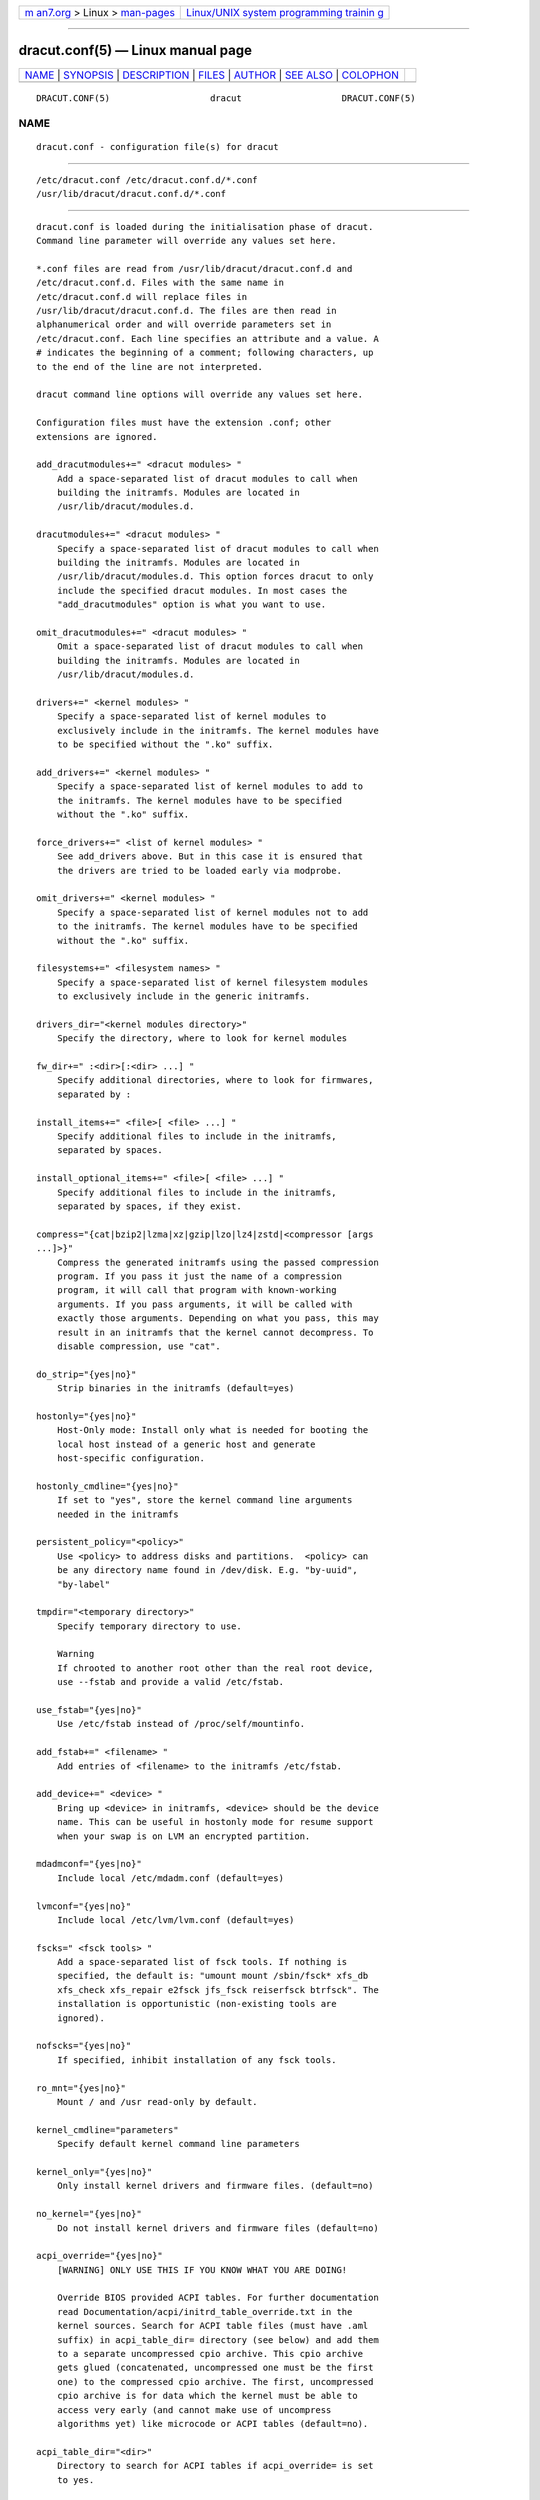 .. container:: page-top

.. container:: nav-bar

   +----------------------------------+----------------------------------+
   | `m                               | `Linux/UNIX system programming   |
   | an7.org <../../../index.html>`__ | trainin                          |
   | > Linux >                        | g <http://man7.org/training/>`__ |
   | `man-pages <../index.html>`__    |                                  |
   +----------------------------------+----------------------------------+

--------------

dracut.conf(5) — Linux manual page
==================================

+-----------------------------------+-----------------------------------+
| `NAME <#NAME>`__ \|               |                                   |
| `SYNOPSIS <#SYNOPSIS>`__ \|       |                                   |
| `DESCRIPTION <#DESCRIPTION>`__ \| |                                   |
| `FILES <#FILES>`__ \|             |                                   |
| `AUTHOR <#AUTHOR>`__ \|           |                                   |
| `SEE ALSO <#SEE_ALSO>`__ \|       |                                   |
| `COLOPHON <#COLOPHON>`__          |                                   |
+-----------------------------------+-----------------------------------+
| .. container:: man-search-box     |                                   |
+-----------------------------------+-----------------------------------+

::

   DRACUT.CONF(5)                   dracut                   DRACUT.CONF(5)

NAME
-------------------------------------------------

::

          dracut.conf - configuration file(s) for dracut


---------------------------------------------------------

::

          /etc/dracut.conf /etc/dracut.conf.d/*.conf
          /usr/lib/dracut/dracut.conf.d/*.conf


---------------------------------------------------------------

::

          dracut.conf is loaded during the initialisation phase of dracut.
          Command line parameter will override any values set here.

          *.conf files are read from /usr/lib/dracut/dracut.conf.d and
          /etc/dracut.conf.d. Files with the same name in
          /etc/dracut.conf.d will replace files in
          /usr/lib/dracut/dracut.conf.d. The files are then read in
          alphanumerical order and will override parameters set in
          /etc/dracut.conf. Each line specifies an attribute and a value. A
          # indicates the beginning of a comment; following characters, up
          to the end of the line are not interpreted.

          dracut command line options will override any values set here.

          Configuration files must have the extension .conf; other
          extensions are ignored.

          add_dracutmodules+=" <dracut modules> "
              Add a space-separated list of dracut modules to call when
              building the initramfs. Modules are located in
              /usr/lib/dracut/modules.d.

          dracutmodules+=" <dracut modules> "
              Specify a space-separated list of dracut modules to call when
              building the initramfs. Modules are located in
              /usr/lib/dracut/modules.d. This option forces dracut to only
              include the specified dracut modules. In most cases the
              "add_dracutmodules" option is what you want to use.

          omit_dracutmodules+=" <dracut modules> "
              Omit a space-separated list of dracut modules to call when
              building the initramfs. Modules are located in
              /usr/lib/dracut/modules.d.

          drivers+=" <kernel modules> "
              Specify a space-separated list of kernel modules to
              exclusively include in the initramfs. The kernel modules have
              to be specified without the ".ko" suffix.

          add_drivers+=" <kernel modules> "
              Specify a space-separated list of kernel modules to add to
              the initramfs. The kernel modules have to be specified
              without the ".ko" suffix.

          force_drivers+=" <list of kernel modules> "
              See add_drivers above. But in this case it is ensured that
              the drivers are tried to be loaded early via modprobe.

          omit_drivers+=" <kernel modules> "
              Specify a space-separated list of kernel modules not to add
              to the initramfs. The kernel modules have to be specified
              without the ".ko" suffix.

          filesystems+=" <filesystem names> "
              Specify a space-separated list of kernel filesystem modules
              to exclusively include in the generic initramfs.

          drivers_dir="<kernel modules directory>"
              Specify the directory, where to look for kernel modules

          fw_dir+=" :<dir>[:<dir> ...] "
              Specify additional directories, where to look for firmwares,
              separated by :

          install_items+=" <file>[ <file> ...] "
              Specify additional files to include in the initramfs,
              separated by spaces.

          install_optional_items+=" <file>[ <file> ...] "
              Specify additional files to include in the initramfs,
              separated by spaces, if they exist.

          compress="{cat|bzip2|lzma|xz|gzip|lzo|lz4|zstd|<compressor [args
          ...]>}"
              Compress the generated initramfs using the passed compression
              program. If you pass it just the name of a compression
              program, it will call that program with known-working
              arguments. If you pass arguments, it will be called with
              exactly those arguments. Depending on what you pass, this may
              result in an initramfs that the kernel cannot decompress. To
              disable compression, use "cat".

          do_strip="{yes|no}"
              Strip binaries in the initramfs (default=yes)

          hostonly="{yes|no}"
              Host-Only mode: Install only what is needed for booting the
              local host instead of a generic host and generate
              host-specific configuration.

          hostonly_cmdline="{yes|no}"
              If set to "yes", store the kernel command line arguments
              needed in the initramfs

          persistent_policy="<policy>"
              Use <policy> to address disks and partitions.  <policy> can
              be any directory name found in /dev/disk. E.g. "by-uuid",
              "by-label"

          tmpdir="<temporary directory>"
              Specify temporary directory to use.

              Warning
              If chrooted to another root other than the real root device,
              use --fstab and provide a valid /etc/fstab.

          use_fstab="{yes|no}"
              Use /etc/fstab instead of /proc/self/mountinfo.

          add_fstab+=" <filename> "
              Add entries of <filename> to the initramfs /etc/fstab.

          add_device+=" <device> "
              Bring up <device> in initramfs, <device> should be the device
              name. This can be useful in hostonly mode for resume support
              when your swap is on LVM an encrypted partition.

          mdadmconf="{yes|no}"
              Include local /etc/mdadm.conf (default=yes)

          lvmconf="{yes|no}"
              Include local /etc/lvm/lvm.conf (default=yes)

          fscks=" <fsck tools> "
              Add a space-separated list of fsck tools. If nothing is
              specified, the default is: "umount mount /sbin/fsck* xfs_db
              xfs_check xfs_repair e2fsck jfs_fsck reiserfsck btrfsck". The
              installation is opportunistic (non-existing tools are
              ignored).

          nofscks="{yes|no}"
              If specified, inhibit installation of any fsck tools.

          ro_mnt="{yes|no}"
              Mount / and /usr read-only by default.

          kernel_cmdline="parameters"
              Specify default kernel command line parameters

          kernel_only="{yes|no}"
              Only install kernel drivers and firmware files. (default=no)

          no_kernel="{yes|no}"
              Do not install kernel drivers and firmware files (default=no)

          acpi_override="{yes|no}"
              [WARNING] ONLY USE THIS IF YOU KNOW WHAT YOU ARE DOING!

              Override BIOS provided ACPI tables. For further documentation
              read Documentation/acpi/initrd_table_override.txt in the
              kernel sources. Search for ACPI table files (must have .aml
              suffix) in acpi_table_dir= directory (see below) and add them
              to a separate uncompressed cpio archive. This cpio archive
              gets glued (concatenated, uncompressed one must be the first
              one) to the compressed cpio archive. The first, uncompressed
              cpio archive is for data which the kernel must be able to
              access very early (and cannot make use of uncompress
              algorithms yet) like microcode or ACPI tables (default=no).

          acpi_table_dir="<dir>"
              Directory to search for ACPI tables if acpi_override= is set
              to yes.

          early_microcode="{yes|no}"
              Combine early microcode with ramdisk (default=yes)

          stdloglvl="{0-6}"
              Set logging to standard error level.

          sysloglvl="{0-6}"
              Set logging to syslog level.

          fileloglvl="{0-6}"
              Set logging to file level.

          logfile="<file>"
              Path to log file.

          show_modules="{yes|no}"
              Print the name of the included modules to standard output
              during build.

          i18n_vars="<variable mapping>"
              Distribution specific variable mapping. See
              dracut/modules.d/10i18n/README for a detailed description.

          i18n_default_font="<fontname>"
              The font <fontname> to install, if not specified otherwise.
              Default is "eurlatgr".

          i18n_install_all="{yes|no}"
              Install everything regardless of generic or hostonly mode.

          reproducible="{yes|no}"
              Create reproducible images.

          loginstall="<DIR>"
              Log all files installed from the host to <DIR>.

          uefi_stub="<FILE>"
              Specifies the UEFI stub loader, which will load the attached
              kernel, initramfs and kernel command line and boots the
              kernel. The default is
              /lib/systemd/boot/efi/linux<EFI-MACHINE-TYPE-NAME>.efi.stub
              or /usr/lib/gummiboot/linux<EFI-MACHINE-TYPE-NAME>.efi.stub

          uefi_splash_image="<FILE>"
              Specifies the UEFI stub loader’s splash image. Requires
              bitmap (.bmp) image format.

          uefi_secureboot_cert="<FILE>", uefi_secureboot_key="<FILE>"
              Specifies a certificate and corresponding key, which are used
              to sign the created UEFI executable. Requires both
              certificate and key need to be specified and sbsign to be
              installed.

          kernel_image="<FILE>"
              Specifies the kernel image, which to include in the UEFI
              executable. The default is
              /lib/modules/<KERNEL-VERSION>/vmlinuz or
              /boot/vmlinuz-<KERNEL-VERSION>


---------------------------------------------------

::

          /etc/dracut.conf
              Old configuration file. You better use your own file in
              /etc/dracut.conf.d/.

          /etc/dracut.conf.d/
              Any /etc/dracut.conf.d/*.conf file can override the values in
              /etc/dracut.conf. The configuration files are read in
              alphanumerical order.


-----------------------------------------------------

::

          Harald Hoyer


---------------------------------------------------------

::

          dracut(8) dracut.cmdline(7)

COLOPHON
---------------------------------------------------------

::

          This page is part of the dracut (event driven initramfs
          infrastructure) project.  Information about the project can be
          found at ⟨https://dracut.wiki.kernel.org/index.php/Main_Page⟩.
          If you have a bug report for this manual page, send it to
          initramfs@vger.kernel.org.  This page was obtained from the
          project's upstream Git repository
          ⟨git://git.kernel.org/pub/scm/boot/dracut/dracut.git⟩ on
          2021-08-27.  (At that time, the date of the most recent commit
          that was found in the repository was 2021-05-27.)  If you
          discover any rendering problems in this HTML version of the page,
          or you believe there is a better or more up-to-date source for
          the page, or you have corrections or improvements to the
          information in this COLOPHON (which is not part of the original
          manual page), send a mail to man-pages@man7.org

   dracut 050-166-g811c8146       10/25/2020                 DRACUT.CONF(5)

--------------

Pages that refer to this page:
`dracut.cmdline(7) <../man7/dracut.cmdline.7.html>`__, 
`dracut(8) <../man8/dracut.8.html>`__

--------------

--------------

.. container:: footer

   +-----------------------+-----------------------+-----------------------+
   | HTML rendering        |                       | |Cover of TLPI|       |
   | created 2021-08-27 by |                       |                       |
   | `Michael              |                       |                       |
   | Ker                   |                       |                       |
   | risk <https://man7.or |                       |                       |
   | g/mtk/index.html>`__, |                       |                       |
   | author of `The Linux  |                       |                       |
   | Programming           |                       |                       |
   | Interface <https:     |                       |                       |
   | //man7.org/tlpi/>`__, |                       |                       |
   | maintainer of the     |                       |                       |
   | `Linux man-pages      |                       |                       |
   | project <             |                       |                       |
   | https://www.kernel.or |                       |                       |
   | g/doc/man-pages/>`__. |                       |                       |
   |                       |                       |                       |
   | For details of        |                       |                       |
   | in-depth **Linux/UNIX |                       |                       |
   | system programming    |                       |                       |
   | training courses**    |                       |                       |
   | that I teach, look    |                       |                       |
   | `here <https://ma     |                       |                       |
   | n7.org/training/>`__. |                       |                       |
   |                       |                       |                       |
   | Hosting by `jambit    |                       |                       |
   | GmbH                  |                       |                       |
   | <https://www.jambit.c |                       |                       |
   | om/index_en.html>`__. |                       |                       |
   +-----------------------+-----------------------+-----------------------+

--------------

.. container:: statcounter

   |Web Analytics Made Easy - StatCounter|

.. |Cover of TLPI| image:: https://man7.org/tlpi/cover/TLPI-front-cover-vsmall.png
   :target: https://man7.org/tlpi/
.. |Web Analytics Made Easy - StatCounter| image:: https://c.statcounter.com/7422636/0/9b6714ff/1/
   :class: statcounter
   :target: https://statcounter.com/
